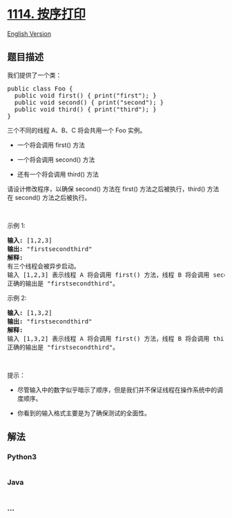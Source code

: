 * [[https://leetcode-cn.com/problems/print-in-order][1114. 按序打印]]
  :PROPERTIES:
  :CUSTOM_ID: 按序打印
  :END:
[[./solution/1100-1199/1114.Print in Order/README_EN.org][English
Version]]

** 题目描述
   :PROPERTIES:
   :CUSTOM_ID: 题目描述
   :END:

#+begin_html
  <!-- 这里写题目描述 -->
#+end_html

#+begin_html
  <p>
#+end_html

我们提供了一个类：

#+begin_html
  </p>
#+end_html

#+begin_html
  <pre>
  public class Foo {
    public void first() { print("first"); }
    public void second() { print("second"); }
    public void third() { print("third"); }
  }</pre>
#+end_html

#+begin_html
  <p>
#+end_html

三个不同的线程 A、B、C 将会共用一个 Foo 实例。

#+begin_html
  </p>
#+end_html

#+begin_html
  <ul>
#+end_html

#+begin_html
  <li>
#+end_html

一个将会调用 first() 方法

#+begin_html
  </li>
#+end_html

#+begin_html
  <li>
#+end_html

一个将会调用 second() 方法

#+begin_html
  </li>
#+end_html

#+begin_html
  <li>
#+end_html

还有一个将会调用 third() 方法

#+begin_html
  </li>
#+end_html

#+begin_html
  </ul>
#+end_html

#+begin_html
  <p>
#+end_html

请设计修改程序，以确保 second() 方法在 first() 方法之后被执行，third()
方法在 second() 方法之后被执行。

#+begin_html
  </p>
#+end_html

#+begin_html
  <p>
#+end_html

 

#+begin_html
  </p>
#+end_html

#+begin_html
  <p>
#+end_html

示例 1:

#+begin_html
  </p>
#+end_html

#+begin_html
  <pre>
  <strong>输入:</strong> [1,2,3]
  <strong>输出:</strong> "firstsecondthird"
  <strong>解释:</strong> 
  有三个线程会被异步启动。
  输入 [1,2,3] 表示线程 A 将会调用 first() 方法，线程 B 将会调用 second() 方法，线程 C 将会调用 third() 方法。
  正确的输出是 "firstsecondthird"。
  </pre>
#+end_html

#+begin_html
  <p>
#+end_html

示例 2:

#+begin_html
  </p>
#+end_html

#+begin_html
  <pre>
  <strong>输入:</strong> [1,3,2]
  <strong>输出:</strong> "firstsecondthird"
  <strong>解释:</strong> 
  输入 [1,3,2] 表示线程 A 将会调用 first() 方法，线程 B 将会调用 third() 方法，线程 C 将会调用 second() 方法。
  正确的输出是 "firstsecondthird"。</pre>
#+end_html

#+begin_html
  <p>
#+end_html

 

#+begin_html
  </p>
#+end_html

#+begin_html
  <p>
#+end_html

提示：

#+begin_html
  </p>
#+end_html

#+begin_html
  <ul>
#+end_html

#+begin_html
  <li>
#+end_html

尽管输入中的数字似乎暗示了顺序，但是我们并不保证线程在操作系统中的调度顺序。

#+begin_html
  </li>
#+end_html

#+begin_html
  <li>
#+end_html

你看到的输入格式主要是为了确保测试的全面性。

#+begin_html
  </li>
#+end_html

#+begin_html
  </ul>
#+end_html

** 解法
   :PROPERTIES:
   :CUSTOM_ID: 解法
   :END:

#+begin_html
  <!-- 这里可写通用的实现逻辑 -->
#+end_html

#+begin_html
  <!-- tabs:start -->
#+end_html

*** *Python3*
    :PROPERTIES:
    :CUSTOM_ID: python3
    :END:

#+begin_html
  <!-- 这里可写当前语言的特殊实现逻辑 -->
#+end_html

#+begin_src python
#+end_src

*** *Java*
    :PROPERTIES:
    :CUSTOM_ID: java
    :END:

#+begin_html
  <!-- 这里可写当前语言的特殊实现逻辑 -->
#+end_html

#+begin_src java
#+end_src

*** *...*
    :PROPERTIES:
    :CUSTOM_ID: section
    :END:
#+begin_example
#+end_example

#+begin_html
  <!-- tabs:end -->
#+end_html
